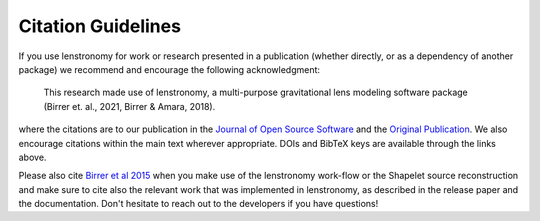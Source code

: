 Citation Guidelines
===================

|JOSS| |Birrer&Amara|

If you use lenstronomy for work or research presented in a publication (whether
directly, or as a dependency of another package) we recommend and encourage
the following acknowledgment:

  This research made use of lenstronomy, a multi-purpose gravitational lens
  modeling software package (Birrer et. al., 2021, Birrer & Amara, 2018).

where the citations are to our publication in the `Journal of Open Source
Software`_ and the `Original Publication`_. We also encourage citations within the main text wherever
appropriate. DOIs and BibTeX keys are available through the links above.

Please also cite `Birrer et al 2015 <http://adsabs.harvard.edu/abs/2015ApJ...813..102B>`_
when you make use of the lenstronomy work-flow or the Shapelet source reconstruction and make sure to cite also
the relevant work that was implemented in lenstronomy, as described in the release paper and the documentation.
Don't hesitate to reach out to the developers if you have questions!


.. _Journal of Open Source Software: https://joss.theoj.org/papers/10.21105/joss.03283
.. _Original Publication: https://ui.adsabs.harvard.edu/abs/2018PDU....22..189B/abstract


.. |JOSS| image:: https://joss.theoj.org/papers/10.21105/joss.03056/status.svg
    :target: https://doi.org/10.21105/joss.03056

.. |Birrer&Amara| image:: https://img.shields.io/badge/arXiv-1803.09746%20-yellowgreen.svg
    :target: https://ui.adsabs.harvard.edu/abs/2018PDU....22..189B/abstract